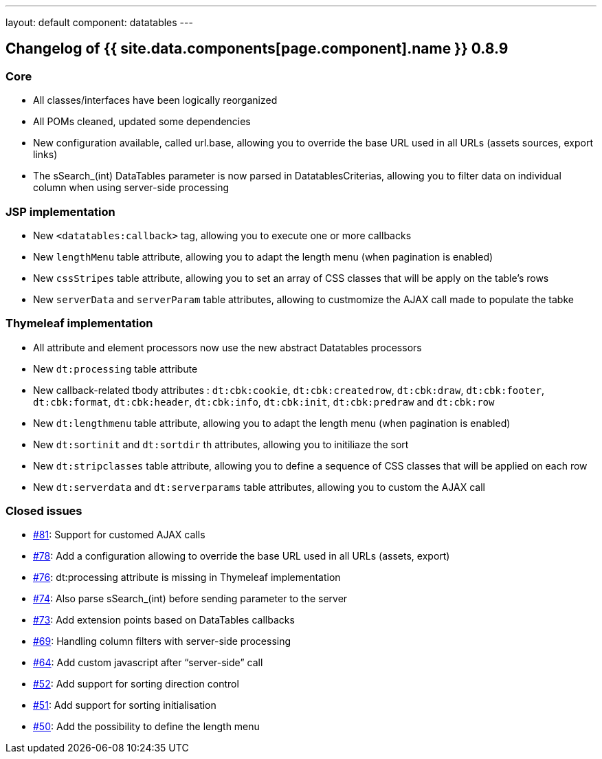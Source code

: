 ---
layout: default
component: datatables
---

[.margin-top-30]
== Changelog of {{ site.data.components[page.component].name }} 0.8.9

=== Core

* All classes/interfaces have been logically reorganized
* All POMs cleaned, updated some dependencies
* New configuration available, called url.base, allowing you to override the base URL used in all URLs (assets sources, export links)
* The sSearch_(int) DataTables parameter is now parsed in DatatablesCriterias, allowing you to filter data on individual column when using server-side processing

=== JSP implementation

* New `<datatables:callback>` tag, allowing you to execute one or more callbacks
* New `lengthMenu` table attribute, allowing you to adapt the length menu (when pagination is enabled)
* New `cssStripes` table attribute, allowing you to set an array of CSS classes that will be apply on the table's rows
* New `serverData` and `serverParam` table attributes, allowing to custmomize the AJAX call made to populate the tabke

=== Thymeleaf implementation

* All attribute and element processors now use the new abstract Datatables processors
* New `dt:processing` table attribute
* New callback-related tbody attributes : `dt:cbk:cookie`, `dt:cbk:createdrow`, `dt:cbk:draw`, `dt:cbk:footer`, `dt:cbk:format`, `dt:cbk:header`, `dt:cbk:info`, `dt:cbk:init`, `dt:cbk:predraw` and `dt:cbk:row`
* New `dt:lengthmenu` table attribute, allowing you to adapt the length menu (when pagination is enabled)
* New `dt:sortinit` and `dt:sortdir` th attributes, allowing you to initiliaze the sort
* New `dt:stripclasses` table attribute, allowing you to define a sequence of CSS classes that will be applied on each row
* New `dt:serverdata` and `dt:serverparams` table attributes, allowing you to custom the AJAX call
   
=== Closed issues

* https://github.com/dandelion/dandelion-datatables/issues/81[#81]: Support for customed AJAX calls
* https://github.com/dandelion/dandelion-datatables/issues/78[#78]: Add a configuration allowing to override the base URL used in all URLs (assets, export)
* https://github.com/dandelion/dandelion-datatables/issues/76[#76]: dt:processing attribute is missing in Thymeleaf implementation
* https://github.com/dandelion/dandelion-datatables/issues/74[#74]: Also parse sSearch_(int) before sending parameter to the server
* https://github.com/dandelion/dandelion-datatables/issues/73[#73]: Add extension points based on DataTables callbacks
* https://github.com/dandelion/dandelion-datatables/issues/69[#69]: Handling column filters with server-side processing
* https://github.com/dandelion/dandelion-datatables/issues/64[#64]: Add custom javascript after “server-side” call
* https://github.com/dandelion/dandelion-datatables/issues/52[#52]: Add support for sorting direction control
* https://github.com/dandelion/dandelion-datatables/issues/51[#51]: Add support for sorting initialisation
* https://github.com/dandelion/dandelion-datatables/issues/50[#50]: Add the possibility to define the length menu

